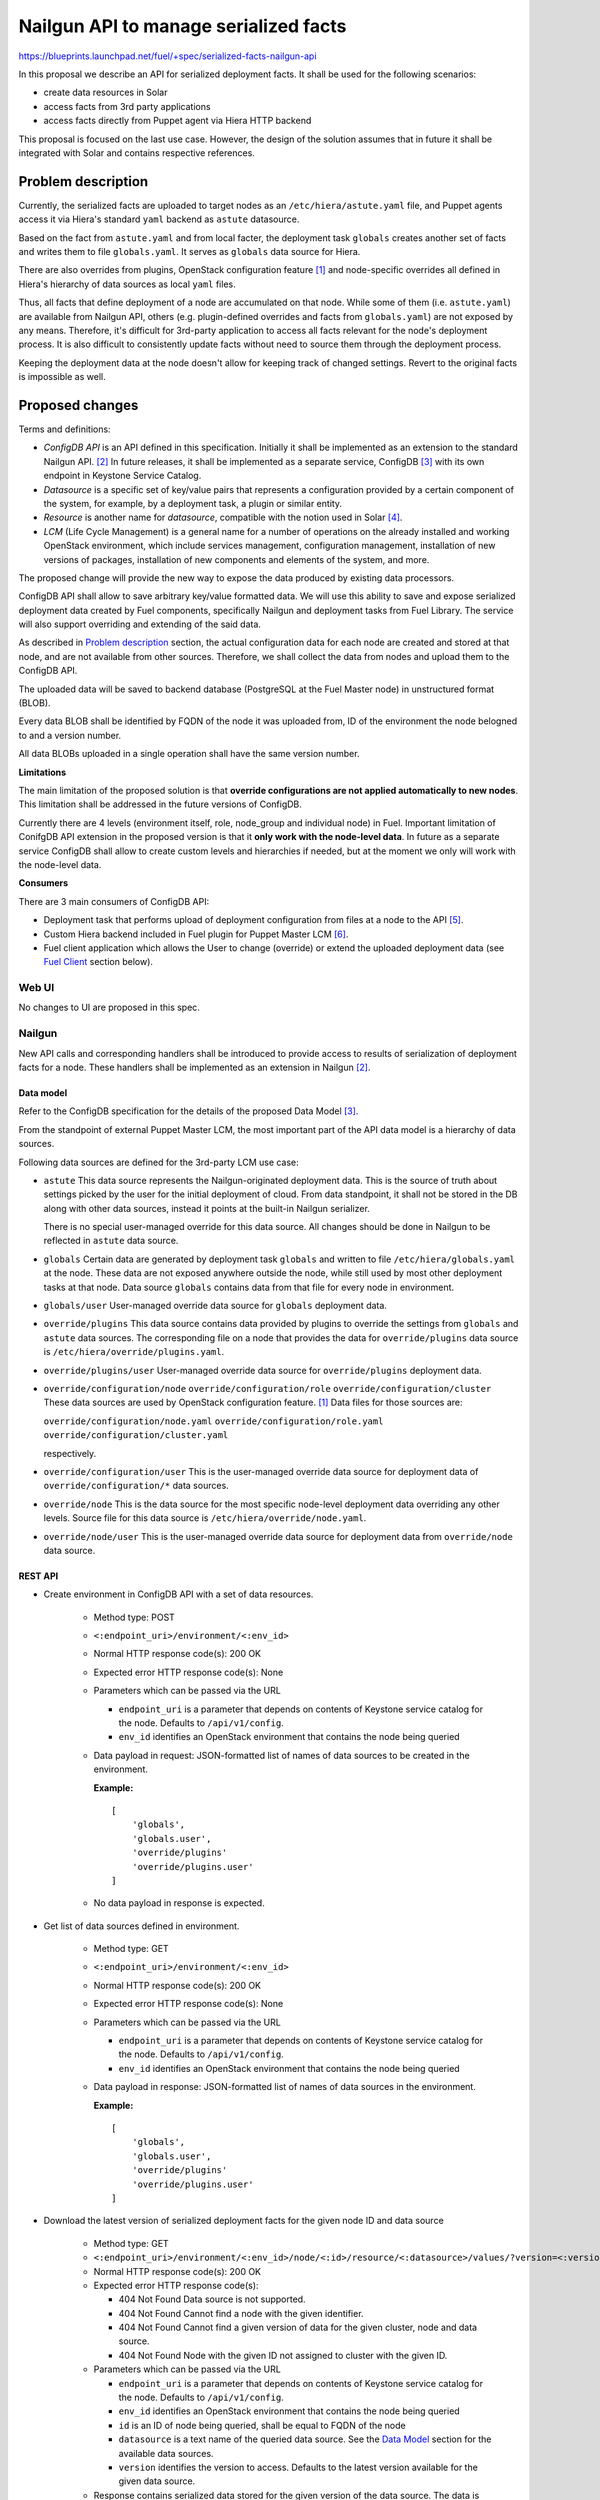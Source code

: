 ..
 This work is licensed under a Creative Commons Attribution 3.0 Unported
 License.

 http://creativecommons.org/licenses/by/3.0/legalcode

======================================
Nailgun API to manage serialized facts
======================================

https://blueprints.launchpad.net/fuel/+spec/serialized-facts-nailgun-api

In this proposal we describe an API for
serialized deployment facts. It shall be used for
the following scenarios:

* create data resources in Solar
* access facts from 3rd party applications
* access facts directly from Puppet agent
  via Hiera HTTP backend

This proposal is focused on the last
use case. However, the design of the solution
assumes that in future it shall be integrated
with Solar and contains respective references.

--------------------
Problem description
--------------------

Currently, the serialized facts are uploaded to target nodes as an
``/etc/hiera/astute.yaml`` file, and Puppet agents access it via
Hiera's standard ``yaml`` backend as ``astute`` datasource.

Based on the fact from ``astute.yaml`` and from local facter,
the deployment task ``globals`` creates another set of facts and
writes them to file ``globals.yaml``. It serves as ``globals``
data source for Hiera.

There are also overrides from plugins, OpenStack configuration
feature [1]_ and node-specific overrides all defined in Hiera's
hierarchy of data sources as local ``yaml`` files.

Thus, all facts that define deployment of a node are
accumulated on that node. While some of them (i.e. ``astute.yaml``)
are available from Nailgun API, others (e.g. plugin-defined
overrides and facts from ``globals.yaml``) are not exposed
by any means. Therefore, it's difficult for 3rd-party
application to access all facts relevant for the node's
deployment process. It is also difficult to consistently
update facts without need to source them
through the deployment process.

Keeping the deployment data at the node doesn't allow
for keeping track of changed settings. Revert to the
original facts is impossible as well.

----------------
Proposed changes
----------------

Terms and definitions:

* *ConfigDB API* is an API defined in this specification.
  Initially it shall be implemented as an extension to
  the standard Nailgun API. [2]_ In future releases, it
  shall be implemented as a separate service, ConfigDB [3]_
  with its own endpoint in Keystone Service Catalog.

* *Datasource* is a specific set of key/value pairs
  that represents a configuration provided by a certain
  component of the system, for example, by a deployment
  task, a plugin or similar entity.

* *Resource* is another name for *datasource*, compatible
  with the notion used in Solar [4]_.

* *LCM* (Life Cycle Management) is a general name for
  a number of operations on the already installed and
  working OpenStack environment, which include
  services management, configuration management,
  installation of new versions of packages,
  installation of new components and elements of
  the system, and more.

The proposed change will provide the new way to expose
the data produced by existing data processors.

ConfigDB API shall allow to save arbitrary key/value
formatted data. We will use this ability to save and
expose serialized deployment data created by Fuel
components, specifically Nailgun and deployment
tasks from Fuel Library. The service will also
support overriding and extending of the said data.

As described in `Problem description`_ section,
the actual configuration data for each node are
created and stored at that node, and are not available
from other sources. Therefore, we shall collect the
data from nodes and upload them to the ConfigDB API.

The uploaded data will be saved to backend database
(PostgreSQL at the Fuel Master node) in unstructured
format (BLOB).

Every data BLOB shall be identified by FQDN of the
node it was uploaded from, ID of the environment the
node belogned to and a version number.

All data BLOBs uploaded in a single operation shall
have the same version number.

**Limitations**

The main limitation of the proposed solution
is that **override configurations are not applied
automatically to new nodes**. This limitation shall
be addressed in the future versions of ConfigDB.

Currently there are 4 levels
(environment itself, role, node_group and individual node) in Fuel.
Important limitation of ConifgDB API extension in the
proposed version is that it **only work with the node-level data**.
In future as a separate service ConfigDB shall allow to create
custom levels and hierarchies if needed, but at the moment we
only will work with the node-level data.

**Consumers**

There are 3 main consumers of ConfigDB API:

* Deployment task that performs upload of deployment
  configuration from files at a node to the API [5]_.

* Custom Hiera backend included in Fuel plugin for
  Puppet Master LCM [6]_.

* Fuel client application which allows the User to
  change (override) or extend the uploaded
  deployment data (see `Fuel Client`_ section below).

Web UI
======

No changes to UI are proposed in this spec.

Nailgun
=======

New API calls and corresponding handlers shall be introduced to
provide access to results of serialization of deployment facts
for a node. These handlers shall be implemented as an extension
in Nailgun [2]_.

Data model
----------

Refer to the ConfigDB specification for the details
of the proposed Data Model [3]_.

From the standpoint of external Puppet Master LCM, the most
important part of the API data model is a hierarchy of data
sources.

Following data sources are defined for the 3rd-party LCM
use case:

* ``astute``
  This data source represents the Nailgun-originated deployment
  data. This is the source of truth about settings picked
  by the user for the initial deployment of cloud. From
  data standpoint, it shall not be stored in the DB along
  with other data sources, instead it points at
  the built-in Nailgun serializer.

  There is no special user-managed override for this data
  source. All changes should be done in Nailgun to be reflected
  in ``astute`` data source.

* ``globals``
  Certain data are generated by deployment task ``globals``
  and written to file ``/etc/hiera/globals.yaml`` at the
  node. These data are not exposed anywhere outside the
  node, while still used by most other deployment tasks
  at that node. Data source ``globals`` contains data from
  that file for every node in environment.

* ``globals/user``
  User-managed override data source for ``globals`` deployment data.

* ``override/plugins``
  This data source contains data provided by plugins to
  override the settings from ``globals`` and ``astute``
  data sources. The corresponding file on a node that
  provides the data for ``override/plugins`` data source
  is ``/etc/hiera/override/plugins.yaml``.

* ``override/plugins/user``
  User-managed override data source for ``override/plugins``
  deployment data.

* ``override/configuration/node``
  ``override/configuration/role``
  ``override/configuration/cluster``
  These data sources are used by OpenStack configuration
  feature. [1]_ Data files for those sources are:

  ``override/configuration/node.yaml``
  ``override/configuration/role.yaml``
  ``override/configuration/cluster.yaml``

  respectively.

* ``override/configuration/user``
  This is the user-managed override data source for deployment data
  of ``override/configuration/*`` data sources.

* ``override/node``
  This is the data source for the most specific node-level
  deployment data overriding any other levels. Source
  file for this data source is ``/etc/hiera/override/node.yaml``.

* ``override/node/user``
  This is the user-managed override data source for deployment data
  from ``override/node`` data source.

REST API
--------

* Create environment in ConfigDB API with a set of data resources.

    * Method type: POST

    * ``<:endpoint_uri>/environment/<:env_id>``

    * Normal HTTP response code(s): 200 OK

    * Expected error HTTP response code(s): None

    * Parameters which can be passed via the URL

      * ``endpoint_uri`` is a parameter that depends on contents of
        Keystone service catalog for the node. Defaults to ``/api/v1/config``.

      * ``env_id`` identifies an OpenStack environment
        that contains the node being queried

    * Data payload in request: JSON-formatted list of names of data sources
      to be created in the environment.

      **Example:**

      ::

          [
              'globals',
              'globals.user',
              'override/plugins'
              'override/plugins.user'
          ]

    * No data payload in response is expected.

* Get list of data sources defined in environment.

    * Method type: GET

    * ``<:endpoint_uri>/environment/<:env_id>``

    * Normal HTTP response code(s): 200 OK

    * Expected error HTTP response code(s): None

    * Parameters which can be passed via the URL

      * ``endpoint_uri`` is a parameter that depends on contents of
        Keystone service catalog for the node. Defaults to ``/api/v1/config``.

      * ``env_id`` identifies an OpenStack environment
        that contains the node being queried

    * Data payload in response: JSON-formatted list of names
      of data sources in the environment.

      **Example:**

      ::

          [
              'globals',
              'globals.user',
              'override/plugins'
              'override/plugins.user'
          ]

* Download the latest version of serialized deployment
  facts for the given node ID and data source

    * Method type: GET

    * ``<:endpoint_uri>/environment/<:env_id>/node/<:id>/resource/<:datasource>/values/?version=<:version>``

    * Normal HTTP response code(s): 200 OK

    * Expected error HTTP response code(s):

      * 404 Not Found
        Data source is not supported.

      * 404 Not Found
        Cannot find a node with the given identifier.

      * 404 Not Found
        Cannot find a given version of data for the given cluster, node and
        data source.

      * 404 Not Found
        Node with the given ID not assigned to cluster with the given ID.

    * Parameters which can be passed via the URL

      * ``endpoint_uri`` is a parameter that depends on contents of
        Keystone service catalog for the node. Defaults to ``/api/v1/config``.

      * ``env_id`` identifies an OpenStack environment
        that contains the node being queried

      * ``id`` is an ID of node being queried, shall be equal to FQDN
        of the node

      * ``datasource`` is a text name of the queried data source.
        See the `Data Model`_ section for the available data sources.

      * ``version`` identifies the version to access. Defaults
        to the latest version available for the given data source.

    * Response contains serialized data stored for the given version
      of the data source. The data is unstructured set of key/value
      pairs in JSON format.

* Upload serialized deployment facts for a node by ID and data source

    * Method type: PUT

    * ``<:endpoint_uri>/environment/<:env_id>/node/<:id>/resource/<:datasource>/values``

    * Normal HTTP response code(s): 200 OK

    * Expected error HTTP response code(s):

      * 404 Not Found
        Data source is not supported.

      * 404 Not Found
        Cannot find a node with the given identifier.

      * 404 Not Found
        Node with the given ID not assigned to cluster with the given ID.

    * Parameters which can be passed via the URL

      * ``endpoint_uri`` is a parameter that depends on contents of
        Keystone service catalog for the node. Defaults to ``/api/v1/config``.

      * ``deployment_id`` identifies an OpenStack environment
        that contians the node being queried

      * ``id`` is an ID of node being queried, shall be equal to FQDN
        of the node

      * ``datasource`` is a text name of the queried data source
        See the `Data Model`_ section for the available data sources.

    * Request payload should contain serialized data
      in JSON format, no specific schema is defined.

    * Response payload contains the same serialized data as
      the request, plus top-level key ``version`` which
      identifies a version of the uploaded data.

Orchestration
=============

A deployment task shall be implemented to fetch all
``yaml`` files from ``/etc/hiera`` directory, and upload their contents
into corresponding data sources. [5]_

RPC Protocol
------------

No specific changes to orchestration or RPC protocol are proposed
by this particular specification. However, in future it might allow to
exclude serialized deployment facts data from the RPC exchange between
Astute and Nailgun.

Fuel Client
===========

Client should be implemented with the support for the described
API calls. This command should yield a serialized facts data in selected
format (``json`` or ``yaml``) to the ``stdout`` stream.

A separate client option shall be added to add or update facts to the
store. This client must provide an ability to read/write key-value pairs
from the ConfigDB API for all available data sources.

Following CLI parameters shall be supported for ``config`` subcommand:

* ``--env <ID>`` identifies the cluster-level namespace. Mandatory
  argument.

* ``--level node=<FQDN>`` identifies a node part of namespace.
  The 'level' keyword defines the abstract 'level' of the intra-environment
  hierarchy, internal to the ConfigDB extension. Currently there are 4 levels
  (environment itself, role, node_group and individual node) in Fuel. The
  ConifgDB service shall (in future) allow to create custom levels and
  hierarchies if needed, but in version 9.0 it only will work with the
  node-level data.

* ``--resource <NAME>`` identifies a data source, combined
  with a node name defines a complete name space
  for a data source.

* ``--key KEY`` defines a name of
  key to manage. Mandatory argument.

* ``--value VALUE`` defines a value
  to be assigned to the key identified by first argument. Optional
  argument. If omitted, a value of ``KEY`` is returned.

* ``--format [json|yaml]`` defines a format of output. Default is ``json``.

**Examples**

* get whole resource as one yaml/json

  ::

    fuel config get --env <id> --level node=<fqdn>
        --resource <name> --format [json|yaml]

* get one key from the resource
  plain format is just get string representation of the value
  json/yaml format means smth like "<key>: <value>" preserving value type

  ::

    fuel config get --env <id> --level node=<fqdn>
        --resource <name> --key <key>
        --format [plain|json|yaml]

* set whole resource as one yaml/json from stdin

  ::

    fuel config set --env <id> --level node=<fqdn>
        --resource <name> --format [json|yaml] < resource.[json|yaml]

* set one key in the resource
  allow to set simple types with --value arg (null doesn't
  require it)
  and complex types with their json/yaml representation from stdin

  ::

    fuel config set --env <id> --level node=<fqdn>
        --resource <name> --key <key> --type [null|int|str|json|yaml|bool]
        [--value <value> | < value.[json|yaml] ]

Plugins
=======

Plugins configuraion data shall be included in the serialization of
``astute`` data source. The overrides for the elements of the
``astute`` data not related to Plugin data will be available via
``override/plugins`` data source.

Fuel Library
============

None.

------------
Alternatives
------------

The alternative approach would be to create a dedicated service to facilitate
the exchange of the serialized data between different components of the Fuel
installer (i.e. ConfigDB [4]_). However, this requires significant changes to
the architecture of the system. This path shall be pursued in the following
major release of Fuel software.

--------------
Upgrade impact
--------------

With the upgrade of the Fuel Admin node, the serialized facts data will be
reset. No tracking of changes in facts shall be available between upgrades.

---------------
Security impact
---------------

The serialized deployment facts contain sensitive data such as access
credentials to different components in the system.

The access to the endpoint must follow the same conventions as other
API endpoints in Nailgun. The endpoint must support Keystone-based
authentication and Basic HTTP Auth. The endpoint must provide SSL
connection.

--------------------
Notifications impact
--------------------

None.

---------------
End user impact
---------------

None.

------------------
Performance impact
------------------

The potential performance impact on the deployment process
is coming from the way the data uploaded to the API. It should
be insignificant compared to other operations.

Impact on the function of Puppet Master shall be significant
as every parameter lookup will require an HTTP request.

The actual impact has to be estimated on top of some baseline
numbers. Therefore, solution will require performance testing
once implemented.

-----------------
Deployment impact
-----------------

The ConfigDB API itself has no impact on deployment
with Fuel. However, the complete solution with a
3rd-party LCM application will change the deployment
workflow once the initial installation is complete
and the LCM application is enabled.

The exact impact of 3rd-party LCM application on
the deployment tasks in operational cluster should
be determined in the documentation to the complete
solution.

----------------
Developer impact
----------------

None.

---------------------
Infrastructure impact
---------------------

New repository in project space ``openstack/`` shall be created to host the
code of the extension. In future release, this code shall be decoupled from
Nailgun into separate service with own code tree and maintenance team. Having
descrete repository from the very beginning will simplify that process.

New repository shall be called ``openstack/tuning-box`` to reflect the
nature of the service that allows to manipulate the deployment settings.

An RPM package named ``fuel-configdb-extension`` shall be built from the
repository.

The package has the following dependencies that shall be added to Fuel build
system:

* ``python-flask-sqlalchemy``

* ``python-flask-restful``

--------------------
Documentation impact
--------------------

Nailgun API documentation shall be extended with
descriptions of the proposed API calls.

Operations documentation for the ConfigDB API
and client application shall be added to
Operations Guide in Fuel documentation.

--------------
Implementation
--------------

Assignee(s)
===========

Primary assignee:
  <gelbuhos> Oleg S. Gelbukh

Other contributors:
  <sabramov> Sergey Abramov
  <sryabin>  Sergey Ryabin
  <ytaraday> Yuriy Taraday

Mandatory design review:
  <sbrimhall>  Scott Brimhall
  <ikalnitsky> Igor Kalnitskiy
  <rustyrobot> Evgeniy Li
  <xarses>     Andrew Woodward

Work Items
==========

* Implement an API handlers in extension source code tree.

* Implement storage backend logic in extension source code tree.

* Implement extension logic to attach the extension to Nailgun
  using ``stevedore``.

* Update Fuel API documentation to reflect changes in the
  Nailgun API.

* Implement simple client application to communicate to the API
  as an extension to Fuel client.

* Develop custom Hiera backend to integrate into Puppet Master
  LCM plugin.

* Integrate custom Hiera backend with PM LCM plugin.

Dependencies
============

* This change enables Puppet Master LCM plugin [6]_.

* This change depends on deployment task that uploads
  data to the proposed API [5]_.

------------
Testing, QA
------------

* Unit tests coverage shall be provided for Nailgun extension
  source code and source code of custom Hiera backend.

* System API tests will ensure that the ConfigDB API responds
  with expected codes at proper endpoint.

* Integration tests shall verify that the data returned from
  ConfigDB API in Hiera lookups are consistent with the data
  from nodes.

* Integraion tests shall verify that the data returned from
  ConfigDB API in Hiera lookups are consistent with override
  data configured via the client application.

Acceptance criteria
===================

* **Use Case #1**
  Get all deployment data for specific node:

  #. Install the Fuel Master node.

  #. Install ConfigDB API extension as an RPM package.

  #. Install plugin for Puppet Master LCM using Fuel CLI.

  #. Create and configure a new environment, enable an LCM plugin
     in the environment.

  #. Add nodes to the environment.

  #. Deploy the environment.

  #. Run the command (for example, environment's ID and node's FQDN 
     might be different):

     ::

        fuel config show --env 1 --level node=node-1.domain.tld --resource astute

  #. Validate that the output has the format specific for serialized data
     from ``/etc/hiera/astute.yaml`` file on the node.

* **Use Case #2**
  Get specific key/value pair from the ConfigDB API resource:

  #. Install the Fuel Master node, ConfigDB API and Puppet Master LCM plugin
     as described above in **Use Case #1**.

  #. Create, configure and deploy a new environment with LCM plugin enabled
     as described above in **Use Case #1**.

  #. Run the command (change environment's ID and node's FQDN to appropriate
     for the environment, change a key to any from the resource ``astute``):

     ::

        fuel config show --env 1 --level node=node-1.domain.tld
            --resource astute --key deployment_id

* **Use Case #3**
  Update specific key/value pair in the ConfigDB API resource:

  #. Install the Fuel Master node and deploy an OpenStack environment
     as described above in the **Use Case #1**.

  #. Look up value of a specific key as described above in the **Use
     Case #2**.

  #. Run the command (change environment and node's IDs to appropriate for
     your environment, change key name to the desired):

     ::

        fuel config set --env 1 --level node=node-1.domain.tld
            --resource astute.user --key deployment_id --value 2

  #. Look up a value of the key and validate that it was properly set in
     resource ``astute.user`` with the following command:

     ::

        fuel config show --env 1 --level node=node-1.domain.tld
            --resource astute.user --key deployment_id

* **Use Case #4**
  Hiera backend looks up correct values from the ConfigDB API:

  #. Install the Fuel Master node and deploy OpenStack as described above
     in the **Use Case #1**.

  #. Log in to Puppet Master node.

  #. Run ``hiera`` from the command line to look up ``deployment_id`` value
     using the following command:

     ::

        hiera deployment_id --yaml test_scope.yaml

----------
References
----------

.. [1] OpenStack configuration https://github.com/openstack/fuel-specs/blob/master/specs/8.0/openstack-config-change.rst
.. [2] Extensions mechanism in Nailgun https://github.com/openstack/fuel-specs/blob/master/specs/9.0/stevedore-extensions-discovery.rst
.. [3] ConfigDB specification draft https://review.openstack.org/#/c/281331/
.. [4] Solar architecture documentation http://solar.readthedocs.org/
.. [5] Upload serialized deployment facts to ConfigDB https://blueprints.launchpad.net/fuel/+spec/upload-deployment-facts-to-configdb
.. [6] Puppet Master LCM specification TBD
